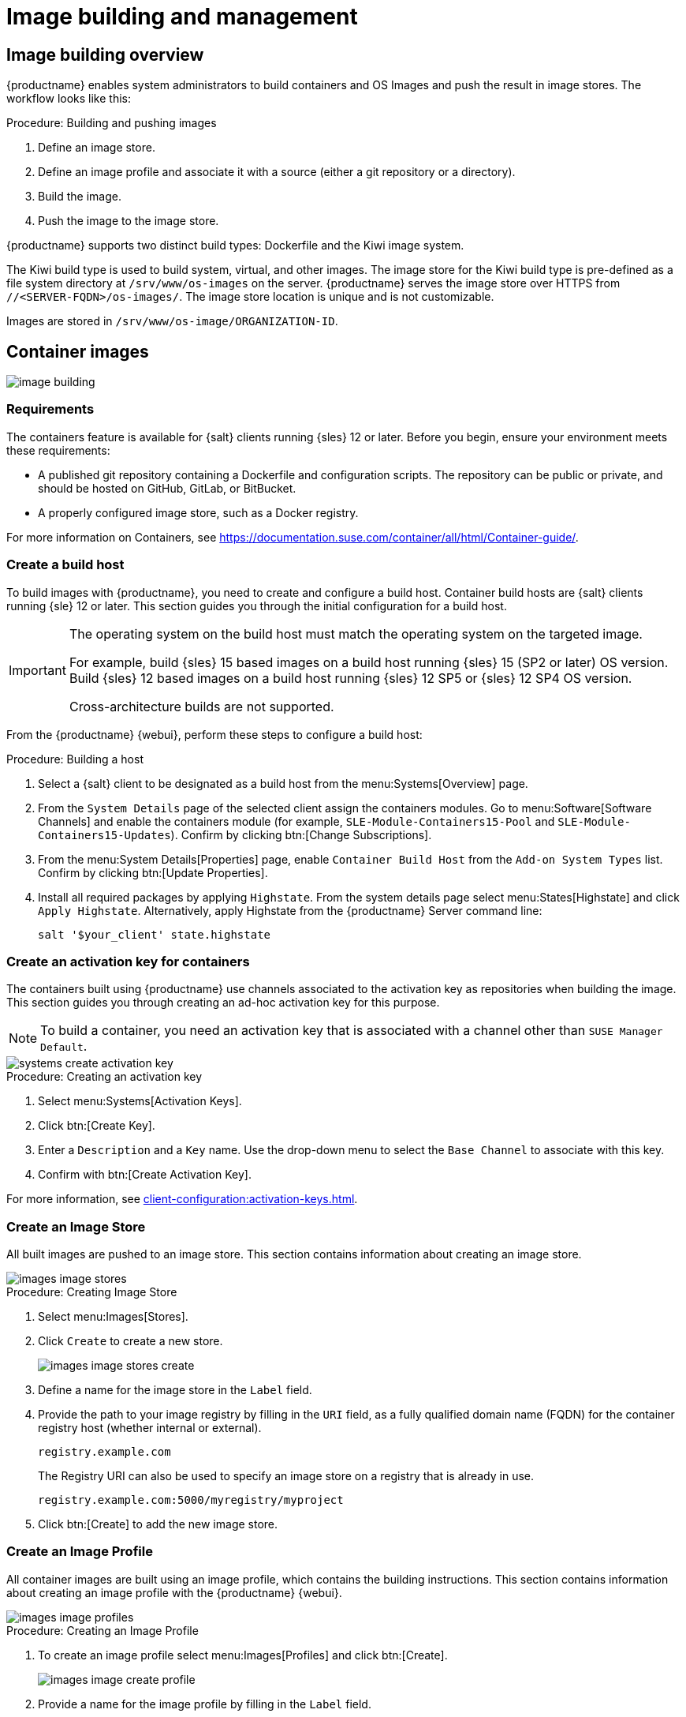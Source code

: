 [[image-management]]
= Image building and management


[[at.images.overview]]
== Image building overview

{productname} enables system administrators to build containers and OS Images and push the result in image stores.
The workflow looks like this:

.Procedure: Building and pushing images
. Define an image store.
. Define an image profile and associate it with a source (either a git repository or a directory).
. Build the image.
. Push the image to the image store.

{productname} supports two distinct build types: Dockerfile and the Kiwi image system.

The Kiwi build type is used to build system, virtual, and other images.
The image store for the Kiwi build type is pre-defined as a file system directory at [path]``/srv/www/os-images`` on the server.
{productname} serves the image store over HTTPS from [literal]``//<SERVER-FQDN>/os-images/``.
The image store location is unique and is not customizable.

Images are stored in [path]``/srv/www/os-image/ORGANIZATION-ID``.


[[at.images.docker]]
== Container images

image::image-building.png[scaledwidth=80%]


[[at.images.docker.requirements]]
=== Requirements

The containers feature is available for {salt} clients running {sles} 12 or later.
Before you begin, ensure your environment meets these requirements:

* A published git repository containing a Dockerfile and configuration scripts.
  The repository can be public or private, and should be hosted on GitHub, GitLab, or BitBucket.
* A properly configured image store, such as a Docker registry.

For more information on Containers, see https://documentation.suse.com/container/all/html/Container-guide/.


[[at.images.docker.buildhost]]
=== Create a build host

To build images with {productname}, you need to create and configure a build host.
Container build hosts are {salt} clients running {sle} 12 or later.
This section guides you through the initial configuration for a build host.

[IMPORTANT]
====
The operating system on the build host must match the operating system on the targeted image.

For example, build {sles}{nbsp}15 based images on a build host running {sles}{nbsp}15 (SP2 or later) OS version.
Build {sles}{nbsp}12 based images on a build host running {sles}{nbsp}12 SP5 or {sles}{nbsp}12 SP4 OS version.

Cross-architecture builds are not supported.
////
2022-05-12, ke: at least for now, according to feedback, this is unsupported:
For example, you must build Raspberry Pi {sles}{nbsp}15 SP3 images on a Raspberry Pi (aarch64 architecture) build host running {sles}{nbsp}15 SP3.
////
====

From the {productname} {webui}, perform these steps to configure a build host:

.Procedure: Building a host
. Select a {salt} client to be designated as a build host from the menu:Systems[Overview] page.
. From the [guimenu]``System Details`` page of the selected client assign the containers modules.
  Go to menu:Software[Software Channels] and enable the containers module (for example, [guimenu]``SLE-Module-Containers15-Pool`` and [guimenu]``SLE-Module-Containers15-Updates``).
  Confirm by clicking btn:[Change Subscriptions].
. From the menu:System Details[Properties] page, enable ``Container Build Host`` from the [guimenu]``Add-on System Types`` list. 
  Confirm by clicking btn:[Update Properties].
. Install all required packages by applying ``Highstate``.
  From the system details page select menu:States[Highstate] and click [guimenu]``Apply Highstate``.
  Alternatively, apply Highstate from the {productname} Server command line:
+
----
salt '$your_client' state.highstate
----


[[at.images.docker.buildchannels]]
=== Create an activation key for containers

The containers built using {productname} use channels associated to the activation key as repositories when building the image.
This section guides you through creating an ad-hoc activation key for this purpose.

[NOTE]
====
To build a container, you need an activation key that is associated with a channel other than `SUSE Manager Default`.
====

image::systems_create_activation_key.png[scaledwidth=80%]

.Procedure: Creating an activation key
. Select menu:Systems[Activation Keys].
. Click btn:[Create Key].
. Enter a [guimenu]``Description`` and a [guimenu]``Key`` name.
  Use the drop-down menu to select the [guimenu]``Base Channel`` to associate with this key.
. Confirm with btn:[Create Activation Key].

For more information, see xref:client-configuration:activation-keys.adoc[].


[[at.images.docker.imagestore]]
=== Create an Image Store

All built images are pushed to an image store.
This section contains information about creating an image store.

image::images_image_stores.png[scaledwidth=80%]

.Procedure: Creating Image Store
. Select menu:Images[Stores].
. Click [guimenu]``Create`` to create a new store.
+
image::images_image_stores_create.png[scaledwidth=80%]
+
. Define a name for the image store in the [guimenu]``Label`` field.
. Provide the path to your image registry by filling in the [guimenu]``URI`` field, as a fully qualified domain name (FQDN) for the container registry host (whether internal or external).
+
----
registry.example.com
----
+
The Registry URI can also be used to specify an image store on a registry that is already in use.
+
----
registry.example.com:5000/myregistry/myproject
----

. Click btn:[Create] to add the new image store.


[[at.images.docker.profile]]
=== Create an Image Profile

All container images are built using an image profile, which contains the building instructions.
This section contains information about creating an image profile with the {productname} {webui}.

image::images_image_profiles.png[scaledwidth=80%]

.Procedure: Creating an Image Profile
. To create an image profile select menu:Images[Profiles] and click btn:[Create].
+
image::images_image_create_profile.png[scaledwidth=80%]

. Provide a name for the image profile by filling in the [guimenu]``Label`` field.
+
[NOTE]
====
If your container image tag is in a format such as `myproject/myimage`, make sure your image store registry URI contains the `/myproject` suffix.
====

. Use a Dockerfile as the `Image Type`.
. Use the drop-down menu to select your registry from the `Target Image Store` field.
. In the [guimenu]``Path`` field, type a GitHub, GitLab or BitBucket repository URL.
  The URL should be [literal]``http``, [literal]``https``, or a token authentication URL.
  Use one of these formats:
+
.GitHub Path Options
* GitHub single user project repository
+
----
https://github.com/USER/project.git#branchname:folder
----
+
* GitHub organization project repository
+
----
https://github.com/ORG/project.git#branchname:folder
----
+
* GitHub token authentication
+

If your git repository is private, modify the profile's URL to include authentication.
Use this URL format to authenticate with a GitHub token:
+
----
https://USER:<AUTHENTICATION_TOKEN>@github.com/USER/project.git#master:/container/
----
+
.GitLab Path Options
* GitLab single user project repository
+
----
https://gitlab.example.com/USER/project.git#master:/container/
----
* GitLab groups project repository
+
----
https://gitlab.example.com/GROUP/project.git#master:/container/
----
* GitLab token authentication
+
If your git repository is private and not publicly accessible, you need to modify the profile's git URL to include authentication.
Use this URL format to authenticate with a GitLab token:
+
----
https://gitlab-ci-token:<AUTHENTICATION_TOKEN>@gitlab.example.com/USER/project.git#master:/container/
----
+

[IMPORTANT]
====
If you do not specify a git branch, the `master` branch is used by default.
If a `folder` is not specified, the image sources (Dockerfile sources) are expected to be in the root directory of the GitHub or GitLab checkout.
====

. Select an `Activation Key`.
  Activation keys ensure that images using a profile are assigned to the correct channel and packages.
+

[NOTE]
====
When you associate an activation key with an image profile you are ensuring any image using the profile uses the correct software channel and any packages in the channel.
====

. Click the btn:[Create] button.



[[at.images.docker.sourceexample]]
==== Example Dockerfile sources

An Image Profile that can be reused is published at https://github.com/SUSE/manager-build-profiles.

[NOTE]
====
The [option]``ARG`` parameters ensure that the built image is associated with the desired repository served by {productname}.
The [option]``ARG`` parameters also allow you to build image versions of {sles} which may differ from the version of {sles} used by the build host itself.

For example: The [command]``ARG repo`` parameter and the [command]``echo`` command pointing to the repository file, creates and then injects the correct path into the repository file for the desired channel version.

The repository is determined by the activation key that you assigned to your image profile.
====

----
FROM registry.example.com/sles12sp2
MAINTAINER Tux Administrator "tux@example.com"

### Begin: These lines Required for use with {productname}

ARG repo
ARG cert

# Add the correct certificate
RUN echo "$cert" > /etc/pki/trust/anchors/RHN-ORG-TRUSTED-SSL-CERT.pem

# Update certificate trust store
RUN update-ca-certificates

# Add the repository path to the image
RUN echo "$repo" > /etc/zypp/repos.d/susemanager:dockerbuild.repo

### End: These lines required for use with {productname}

# Add the package script
ADD add_packages.sh /root/add_packages.sh

# Run the package script
RUN /root/add_packages.sh

# After building remove the repository path from image
RUN rm -f /etc/zypp/repos.d/susemanager:dockerbuild.repo
----

==== Using custom info key-value pairs as Docker `buildargs`

You can assign custom info key-value pairs to attach information to the image profiles.
Additionally, these key-value pairs are passed to the Docker build command as `buildargs`.

For more information about the available custom info keys and creating additional ones, see xref:reference:systems/custom-system-info.adoc[].


[[at.images.docker.building]]
=== Build an image


There are two ways to build an image.
You can select menu:Images[Build] from the left navigation bar, or click the build icon in the menu:Images[Profiles] list.

image::images_image_build.png[scaledwidth=80%]

.Procedure: Building an image
. Select menu:Images[Build].
. Add a different tag name if you want a version other than the default ``latest`` (only relevant to containers).
. Select [guimenu]``Build Profile`` and [guimenu]``Build Host``.
+

[NOTE]
====
Notice the [guimenu]``Profile Summary`` to the right of the build fields.
When you have selected a build profile, detailed information about the selected profile is displayed in this area.
====

. To schedule a build click the btn:[Build] button.


[[at.images.docker.importing]]
=== Import an image

You can import and inspect arbitrary images.
Select menu:Images[Image List] from the left navigation bar.
Complete the text boxes of the [guimenu]``Import`` dialog.
When it has processed, the imported image is listed on the [guimenu]``Image List`` page.

.Procedure: Importing an image
. From menu:Images[Image list] click btn:[Import] to open the [guimenu]``Import Image`` dialog.
. In the [guimenu]``Import Image`` dialog complete these fields:
+

Image store:::
The registry from where the image is pulled for inspection.

Image name:::
The name of the image in the registry.

Image version:::
The version of the image in the registry.

Build host:::
The build host that pulls and inspects the image.

Activation key:::
The activation key that provides the path to the software channel that the image is inspected with.

. For confirmation, click btn:[Import].

The entry for the image is created in the database, and an ``Inspect Image`` action on {productname} is scheduled.

When it has been processed, you can find the imported image in the ``Image List``.
It has a different icon in the ``Build`` column, to indicate that the image is imported.
The status icon for the imported image can also be seen on the ``Overview`` tab for the image.



[[at.images.docker.troubleshooting]]
=== Troubleshooting


These are some known problems when working with images:

* HTTPS certificates to access the registry or the git repositories should be deployed to the client by a custom state file.
* SSH git access using Docker is currently unsupported.



[[at.images.kiwi]]
== OS Images

OS Images are built by the Kiwi image system.
The output image is customizable and can be PXE, QCOW2, LiveCD, or other types of images.

For more information about the Kiwi build system, see the https://osinside.github.io/kiwi/[Kiwi documentation].



[[at.images.kiwi.requirements]]
=== Requirements

The Kiwi image building feature is available for {salt} clients running {sles}{nbsp}12 and {sles}{nbsp}11.
//SLE15 images support is not yet released for SUMA4, but is part of SUMA4.0.4 as tech preview
//From {sles}{nbsp}15, ``kiwi-ng`` is used instead of the legacy Kiwi.

Kiwi image configuration files and configuration scripts must be accessible in one of these locations:

* Git repository
* HTTP hosted tarball
* Local build host directory

For an example of a complete Kiwi repository served by git, see https://github.com/SUSE/manager-build-profiles/tree/master/OSImage.

[NOTE]
====
You need at least 1{nbsp}GB of RAM available for hosts running OS Images built with Kiwi.
Disk space depends on the actual size of the image.
For more information, see the documentation of the underlying system.
====

[WARNING]
====
The build host must be a {salt} client.
Do not install the build host as a traditional client.
====



[[at.images.kiwi.buildhost]]
=== Create a Build Host

To build all kinds of images with {productname}, create and configure a build host.
OS Image build hosts are {salt} clients running on {sles}{nbsp}15 (SP2 or later) or {sles}{nbsp}12 (SP4 or later).

This procedure guides you through the initial configuration for a build host.

[IMPORTANT]
====
The operating system on the build host must match the operating system on the targeted image.

For example, build {sles}{nbsp}15 based images on a build host running  {sles}{nbsp}15 (SP2 or later) OS version.
Build {sles}{nbsp}12 based images on a build host running {sles}{nbsp}12 SP5 or {sles}{nbsp}12 SP4 OS version.

Cross-architecture builds are not possible.
For example, you must build Raspberry PI {sles}{nbsp}15 SP3 image on a Raspberry PI (aarch64 architecture) build host running {sles}{nbsp}15 SP3.
====


.Procedure: Configure the build host in the {productname} {webui}
. Select a client to be designated as a build host from the menu:Systems[Overview] page.
. Navigate to the menu:System Details[Properties] tab, enable the [guimenu]``Add-on System Type`` [guimenu]``OS Image Build Host``. Confirm with btn:[Update Properties].
+
image::os-image-build-host.png[scaledwidth=80%]
+
. Navigate to menu:System Details[Software > Software Channels], and enable the required software channels depending on the build host version.
+
* {sles}{nbsp}12 build hosts require {productname} Client tools (``SLE-Manager-Tools12-Pool`` and ``SLE-Manager-Tools12-Updates``).
* {sles}{nbsp}15 build hosts require {sles} modules ``SLE-Module-DevTools15-SP4-Pool`` and ``SLE-Module-DevTools15-SP4-Updates``.
*  Schedule and click btn:[Confirm].
. Install Kiwi and all required packages by applying `Highstate`.
  From the system details page select menu:States[Highstate] and click btn:[Apply Highstate].
  Alternatively, apply Highstate from the {productname} Server command line:
+
----
salt '$your_client' state.highstate
----

==== {productname} Web Server public certificate RPM

Build host provisioning copies the {productname} certificate RPM to the build host.
This certificate is used for accessing repositories provided by {productname}.

The certificate is packaged in RPM by the `mgr-package-rpm-certificate-osimage` package script.
The package script is called automatically during a new {productname} installation.

When you upgrade the `spacewalk-certs-tools` package, the upgrade scenario calls the package script using the default values.
However if the certificate path was changed or unavailable, call the package script manually using `--ca-cert-full-path <path_to_certificate>` after the upgrade procedure has finished.


==== Package script call example

[source,bash]
----
/usr/sbin/mgr-package-rpm-certificate-osimage --ca-cert-full-path /root/ssl-build/RHN-ORG-TRUSTED-SSL-CERT
----

The RPM package with the certificate is stored in a salt-accessible directory such as:
----
/usr/share/susemanager/salt/images/rhn-org-trusted-ssl-cert-osimage-1.0-1.noarch.rpm
----

The RPM package with the certificate is provided in the local build host repository:
----
/var/lib/Kiwi/repo
----

[IMPORTANT]
====
Specify the RPM package with the {productname} SSL certificate in the build source, and make sure your Kiwi configuration contains ``rhn-org-trusted-ssl-cert-osimage`` as a required package in the ``bootstrap`` section.

.config.xml
[source,xml]
----
...
  <packages type="bootstrap">
    ...
    <package name="rhn-org-trusted-ssl-cert-osimage" bootinclude="true"/>
  </packages>
...
----
====



[[at.images.kiwi.buildchannels]]
=== Create an activation key for OS Images

Create an activation key associated with the channel that your OS Images can use as repositories when building the image.

Activation keys are mandatory for OS Image building.

[NOTE]
====
To build OS Images, you need an activation key that is associated with a channel other than `SUSE Manager Default`.
====

image::systems_create_activation_key.png[scaledwidth=80%]

.Procedure: Creating an activation key
. In the {webui}, select menu:Systems[Activation Keys].
. Click [guimenu]``Create Key``.
. Enter a [guimenu]``Description``, a [guimenu]``Key`` name, and use the drop-down box to select a [guimenu]``Base Channel`` to associate with the key.
. Confirm with btn:[Create Activation Key].

//For more information, see <<bp.key.managment>>.
For more information, see xref:client-configuration:activation-keys.adoc[].



[[at.images.kiwi.imagestore]]
=== Create an Image Store

OS Images can require a significant amount of storage space.
Therefore, we recommended that the OS Image store is located on a partition of its own or on a Btrfs subvolume, separate from the root partition.
By default, the image store is located at [path]``/srv/www/os-images``.

[NOTE]
====
Image stores for Kiwi build type, used to build system, virtual, and other images, are not supported yet.

ifeval::[{suma-content} == true]
Images are always stored in [path]``/srv/www/os-images/ORGANIZATION-ID`` and are accessible via HTTP/HTTPS [url]``https://<susemanager_host>/os-images/ORGANIZATION-ID``.
endif::[]

ifeval::[{uyuni-content} == true]
Images are always stored in [path]``/srv/www/os-images/ORGANIZATION-ID`` and are accessible via HTTP/HTTPS [url]``https://<uyuni_host>/os-images/ORGANIZATION-ID``.
endif::[]

====



[[at.images.kiwi.profile]]
=== Create an Image Profile

Manage image profiles using the {webui}.

image::images_image_profiles.png[scaledwidth=80%]

.Procedure: Creating an Image Profile
. To create an image profile select from menu:Images[Profiles] and click btn:[Create].
+

image::images_image_create_profile_kiwi.png[scaledwidth=80%]

. In the [guimenu]``Label`` field, provide a name for the `Image Profile`.
. Use `Kiwi` as the [guimenu]``Image Type``.
. Image store is automatically selected.
. Enter a [guimenu]``Config URL`` to the directory containing the Kiwi configuration files:
.. git URI
.. HTTPS tarball
.. Path to build host local directory
. Enter [guimenu]``Kiwi options`` if needed.
  If the Kiwi configuration files specify multiple profiles, use [option]``--profile <name>`` to select the active one.
    For other options, see Kiwi documentation.
. Select an [guimenu]``Activation Key``.
  Activation keys ensure that images using a profile are assigned to the correct channel and packages.
+

[NOTE]
====
Associate an activation key with an image profile to ensure the image profile uses the correct software channel, and any packages.
====
+

. Confirm with the btn:[Create] button.
+

.Source format options
** _git/HTTP(S) URL to the repository_
+

URL to the git repository containing the sources of the image to be built.
Depending on the layout of the repository the URL can be:
+
----
https://github.com/SUSE/manager-build-profiles
----
+

You can specify a branch after the `#` character in the URL.
In this example, we use the `master` branch:
+
----
https://github.com/SUSE/manager-build-profiles#master
----
+

You can specify a directory that contains the image sources after the `:` character.
In this example, we use `OSImage/POS_Image-JeOS6`:
+
----
https://github.com/SUSE/manager-build-profiles#master:OSImage/POS_Image-JeOS6
----

** _HTTP(S) URL to the tarball_
+

URL to the tar archive, compressed or uncompressed, hosted on the webserver.
+
----
https://myimagesourceserver.example.org/MyKiwiImage.tar.gz
----

** _Path to the directory on the build host_
+

Enter the path to the directory with the Kiwi build system sources.
This directory must be present on the selected build host.
+

----
/var/lib/Kiwi/MyKiwiImage
----



[[at.images.kiwi.sourceexample]]
==== Example of Kiwi sources


Kiwi sources consist at least of `config.xml`.
Usually, `config.sh` and `images.sh` are present as well.
Sources can also contain files to be installed in the final image under the `root` subdirectory.

For information about the Kiwi build system, see the https://osinside.github.io/kiwi/[Kiwi documentation].

{suse} provides examples of fully functional image sources at the https://github.com/SUSE/manager-build-profiles[SUSE/manager-build-profiles] public GitHub repository.

.Example of JeOS config.xml
// ###example-script-1###
[source, xml]
----
<?xml version="1.0" encoding="utf-8"?>

<image schemaversion="6.1" name="POS_Image_JeOS6">
    <description type="system">
        <author>Admin User</author>
        <contact>noemail@example.com</contact>
        <specification>SUSE Linux Enterprise 12 SP3 JeOS</specification>
    </description>
    <preferences>
        <version>6.0.0</version>
        <packagemanager>zypper</packagemanager>
        <bootsplash-theme>SLE</bootsplash-theme>
        <bootloader-theme>SLE</bootloader-theme>

        <locale>en_US</locale>
        <keytable>us.map.gz</keytable>
        <timezone>Europe/Berlin</timezone>
        <hwclock>utc</hwclock>

        <rpm-excludedocs>true</rpm-excludedocs>
        <type boot="saltboot/suse-SLES12" bootloader="grub2" checkprebuilt="true" compressed="false" filesystem="ext3" fsmountoptions="acl" fsnocheck="true" image="pxe" kernelcmdline="quiet"></type>
    </preferences>
    <!--    CUSTOM REPOSITORY
    <repository type="rpm-dir">
      <source path="this://repo"/>
    </repository>
    -->
    <packages type="image">
        <package name="patterns-sles-Minimal"/>
        <package name="aaa_base-extras"/> <!-- wouldn't be SUSE without that ;-) -->
        <package name="kernel-default"/>
        <package name="salt-minion"/>
        ...
    </packages>
    <packages type="bootstrap">
        ...
        <package name="sles-release"/>
        <!-- this certificate package is required to access {productname} repositories
             and is provided by {productname} automatically -->
        <package name="rhn-org-trusted-ssl-cert-osimage" bootinclude="true"/>

    </packages>
    <packages type="delete">
        <package name="mtools"/>
        <package name="initviocons"/>
        ...
    </packages>
</image>
----



[[at.images.kiwi.building]]
=== Build an image

There are two ways to build an image using the {webui}.
Either select menu:Images[Build], or click the build icon in the menu:Images[Profiles] list.

image::images_image_build.png[scaledwidth=80%]

.Procedure: Building an image
. Select menu:Images[Build].
. Add a different tag name if you want a version other than the default ``latest`` (applies only to containers).
. Select the [guimenu]``Image Profile`` and a [guimenu]``Build Host``.
+

[NOTE]
====
A [guimenu]``Profile Summary`` is displayed to the right of the build fields.
When you have selected a build profile, detailed information about the selected profile is shown here.
====
+

. To schedule a build, click the btn:[Build] button.


[IMPORTANT]
====
The build server cannot run any form of automounter during the image building process.
If applicable, ensure that you do not have your Gnome session running as root.
If an automounter is running, the image build finishes successfully, but the checksum of the image is different and causes a failure.
====


[[at.images.kiwi.inspection]]

After the image is successfully built, the inspection phase begins.
During the inspection phase {susemgr} collects information about the image:

* List of packages installed in the image
* Checksum of the image
* Image type and other image details

[NOTE]
====
If the built image type is `PXE`, a {salt} pillar is also generated.
Image pillars are stored in the database and the {salt} subsystem can access details about the generated image.
Details include where the image files are located and provided, image checksums, information needed for network boot, and more.

The generated pillar is available to all connected clients.
====



[[at.images.kiwi.troubleshooting]]
=== Troubleshooting

Building an image requires several dependent steps.
When the build fails, investigating {salt} states results and build log can help identify the source of the failure.
You can carry out these checks when the build fails:

* The build host can access the build sources
* There is enough disk space for the image on both the build host and the {productname} server
* The activation key has the correct channels associated with it
* The build sources used are valid
* The RPM package with the {productname} public certificate is up to date and available at `/usr/share/susemanager/salt/images/rhn-org-trusted-ssl-cert-osimage-1.0-1.noarch.rpm`.
  For more on how to refresh a public certificate RPM, see <<at.images.kiwi.buildhost>>.



[[at.images.kiwi.limitations]]
=== Limitations

The section contains some known issues when working with images.

* HTTPS certificates used to access the HTTP sources or git repositories should be deployed to the client by a custom state file, or configured manually.
* Importing Kiwi-based images is not supported.



[[at.images.listing]]
== List of built images

To list available built images select menu:Images[Image List].
A list of all images is displayed.

image::images_list_images.png[scaledwidth=80%]

Displayed data about images includes an image [guimenu]``Name``, its [guimenu]``Version``, [guimenu]``Revision``, and the build [guimenu]``Status``.
You can also see the image update status with a listing of possible patch and package updates that are available for the image.

For OS Images, the [guimenu]``Name`` and [guimenu]``Version`` fields originate from Kiwi sources and are updated at the end of successful build.
During building or after failed build these fields show a temporary name based on profile name.

[guimenu]``Revision`` is automatically increased after each successful build. For OS Images, multiple revisions can co-exist in the store.

For Container Images the store holds only the latest revision.
Information about previous revisions (packages, patches, etc.) are preserved and it is possible to list them with the [guimenu]``Show obsolete`` checkbox.

Clicking the btn:[Details] button on an image provides a detailed view.
The detailed view includes an exact list of relevant patches, list of all packages installed within the image and a build log.

Clicking the btn:[Delete] button deletes the image from the list.
It also deletes the associated pillar, files from OS Image Store and obsolete revisions.

[NOTE]
====
The patch and the package list is only available if the inspect state after a build was successful.
====
